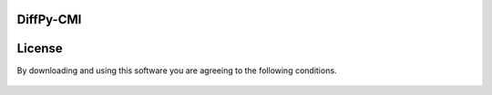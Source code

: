 DiffPy-CMI
==========

License
=======

By downloading and using this software you are agreeing to the following conditions.

  .. include:: CMI_LICENSE.txt
    :literal:
